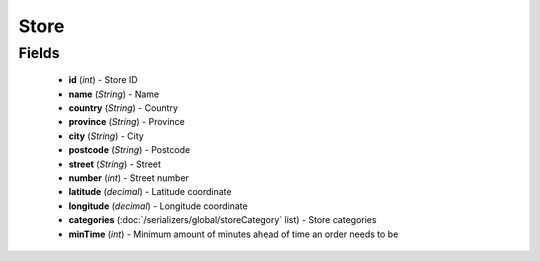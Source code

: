 Store
=====

Fields
------
    - **id** (*int*) - Store ID
    - **name** (*String*) - Name
    - **country** (*String*) - Country
    - **province** (*String*) - Province
    - **city** (*String*) - City
    - **postcode** (*String*) - Postcode
    - **street** (*String*) - Street
    - **number** (*int*) - Street number
    - **latitude** (*decimal*) - Latitude coordinate
    - **longitude** (*decimal*) - Longitude coordinate
    - **categories** (:doc:`/serializers/global/storeCategory` list) - Store categories
    - **minTime** (*int*) - Minimum amount of minutes ahead of time an order needs to be
